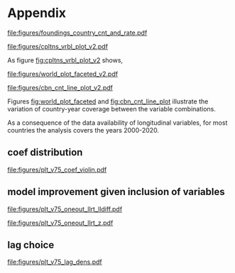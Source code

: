 #+latex_class: article_usual2
# erases make title
# #+BIND: org-export-latex-title-command ""

# fucks all the maketitlestuff just to be sure
#+OPTIONS: num:nil
#+OPTIONS: toc:nil
#+OPTIONS: h:5


 
* Appendix


#+label: fig:openings
#+caption: Private Museum openings (absolute and population-rate) of 12 countries with highest counts. 
[[file:figures/foundings_country_cnt_and_rate.pdf]]

#+label: fig:cpltns_vrbl_plot_v2
#+caption: Number of countries with data per year
[[file:figures/cpltns_vrbl_plot_v2.pdf]]

As figure [[fig:cpltns_vrbl_plot_v2]] shows,


#+label: fig:world_plot_faceted
#+caption: Countries colored by number of country-years per combination
[[file:figures/world_plot_faceted_v2.pdf]]

#+label: fig:cbn_cnt_line_plot
#+caption: Number of countries per year per variable combination
[[file:figures/cbn_cnt_line_plot_v2.pdf]]

Figures [[fig:world_plot_faceted]] and [[fig:cbn_cnt_line_plot]] illustrate the variation of country-year coverage between the variable combinations. 

As a consequence of the data availability of longitudinal variables, for most countries the analysis covers the years 2000-2020.


** coef distribution

#+label: fig:coef_violin
#+caption: Coefficient point estimate distribution (variation based on different variable choices)
[[file:figures/plt_v75_coef_violin.pdf]]




** model improvement given inclusion of variables 
:PROPERTIES:
:ID:       ddb30663-9a58-4af5-977c-43f83903776c
:END:

#+label: fig:oneout_llrt_lldiff
#+caption: Model fit difference given variable inclusion
[[file:figures/plt_v75_oneout_llrt_lldiff.pdf]]

#+label: fig:oneout_llrt_lldiff
#+caption: Significance of model improvement given variable inclusion
[[file:figures/plt_v75_oneout_llrt_z.pdf]]


** lag choice
:PROPERTIES:
:ID:       68b9f836-26ed-4340-899f-4d6c31192cd5
:END:
#+label: fig:lag_dens
#+caption: Distribution of lags of longitudinal variables
[[file:figures/plt_v75_lag_dens.pdf]]
